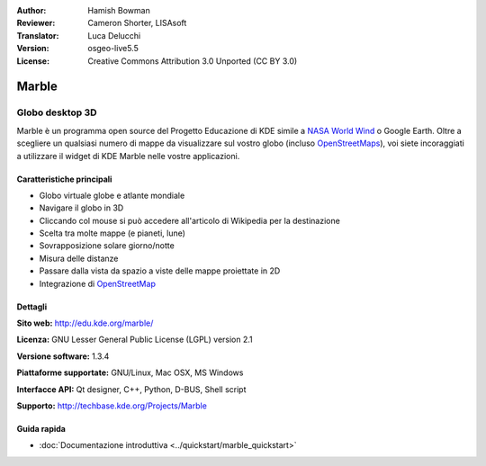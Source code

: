 :Author: Hamish Bowman
:Reviewer: Cameron Shorter, LISAsoft
:Translator: Luca Delucchi
:Version: osgeo-live5.5
:License: Creative Commons Attribution 3.0 Unported (CC BY 3.0)

.. image:: ../../images/project_logos/logo-marble.png
  :scale: 75 %
  :alt: project logo
  :align: right
  :target: http://edu.kde.org/marble/

.. image:: ../../images/logos/OSGeo_incubation.png 
  :scale: 100 % 
  :alt: OSGeo Project in Incubation 
  :align: right 
  :target: http://www.osgeo.org/incubator/process/principles.html 

Marble
================================================================================

Globo desktop 3D
~~~~~~~~~~~~~~~~~~~~~~~~~~~~~~~~~~~~~~~~~~~~~~~~~~~~~~~~~~~~~~~~~~~~~~~~~~~~~~~~

Marble è un programma open source del Progetto Educazione di KDE simile a
`NASA World Wind <http://worldwind.arc.nasa.gov/java/>`_ o Google Earth. 
Oltre a scegliere un qualsiasi numero di mappe da visualizzare sul vostro
globo (incluso `OpenStreetMaps <http://www.osm.org>`_), voi siete incoraggiati
a utilizzare il widget di KDE Marble nelle vostre applicazioni.


Caratteristiche principali
--------------------------------------------------------------------------------

.. image:: ../../images/screenshots/1024x768/marble-history.png
  :scale: 50 %
  :alt: screenshot
  :align: right

* Globo virtuale globe e atlante mondiale
* Navigare il globo in 3D
* Cliccando col mouse si può accedere all'articolo di Wikipedia per la destinazione
* Scelta tra molte mappe (e pianeti, lune)
* Sovrapposizione solare giorno/notte
* Misura delle distanze
* Passare dalla vista da spazio a viste delle mappe proiettate in 2D
* Integrazione di `OpenStreetMap <http://www.osm.org>`_


Dettagli
--------------------------------------------------------------------------------

**Sito web:** http://edu.kde.org/marble/

**Licenza:** GNU Lesser General Public License (LGPL) version 2.1

**Versione software:** 1.3.4

**Piattaforme supportate:** GNU/Linux, Mac OSX, MS Windows

**Interfacce API:** Qt designer, C++, Python, D-BUS, Shell script

**Supporto:** http://techbase.kde.org/Projects/Marble


Guida rapida
--------------------------------------------------------------------------------

* :doc:`Documentazione introduttiva <../quickstart/marble_quickstart>`


